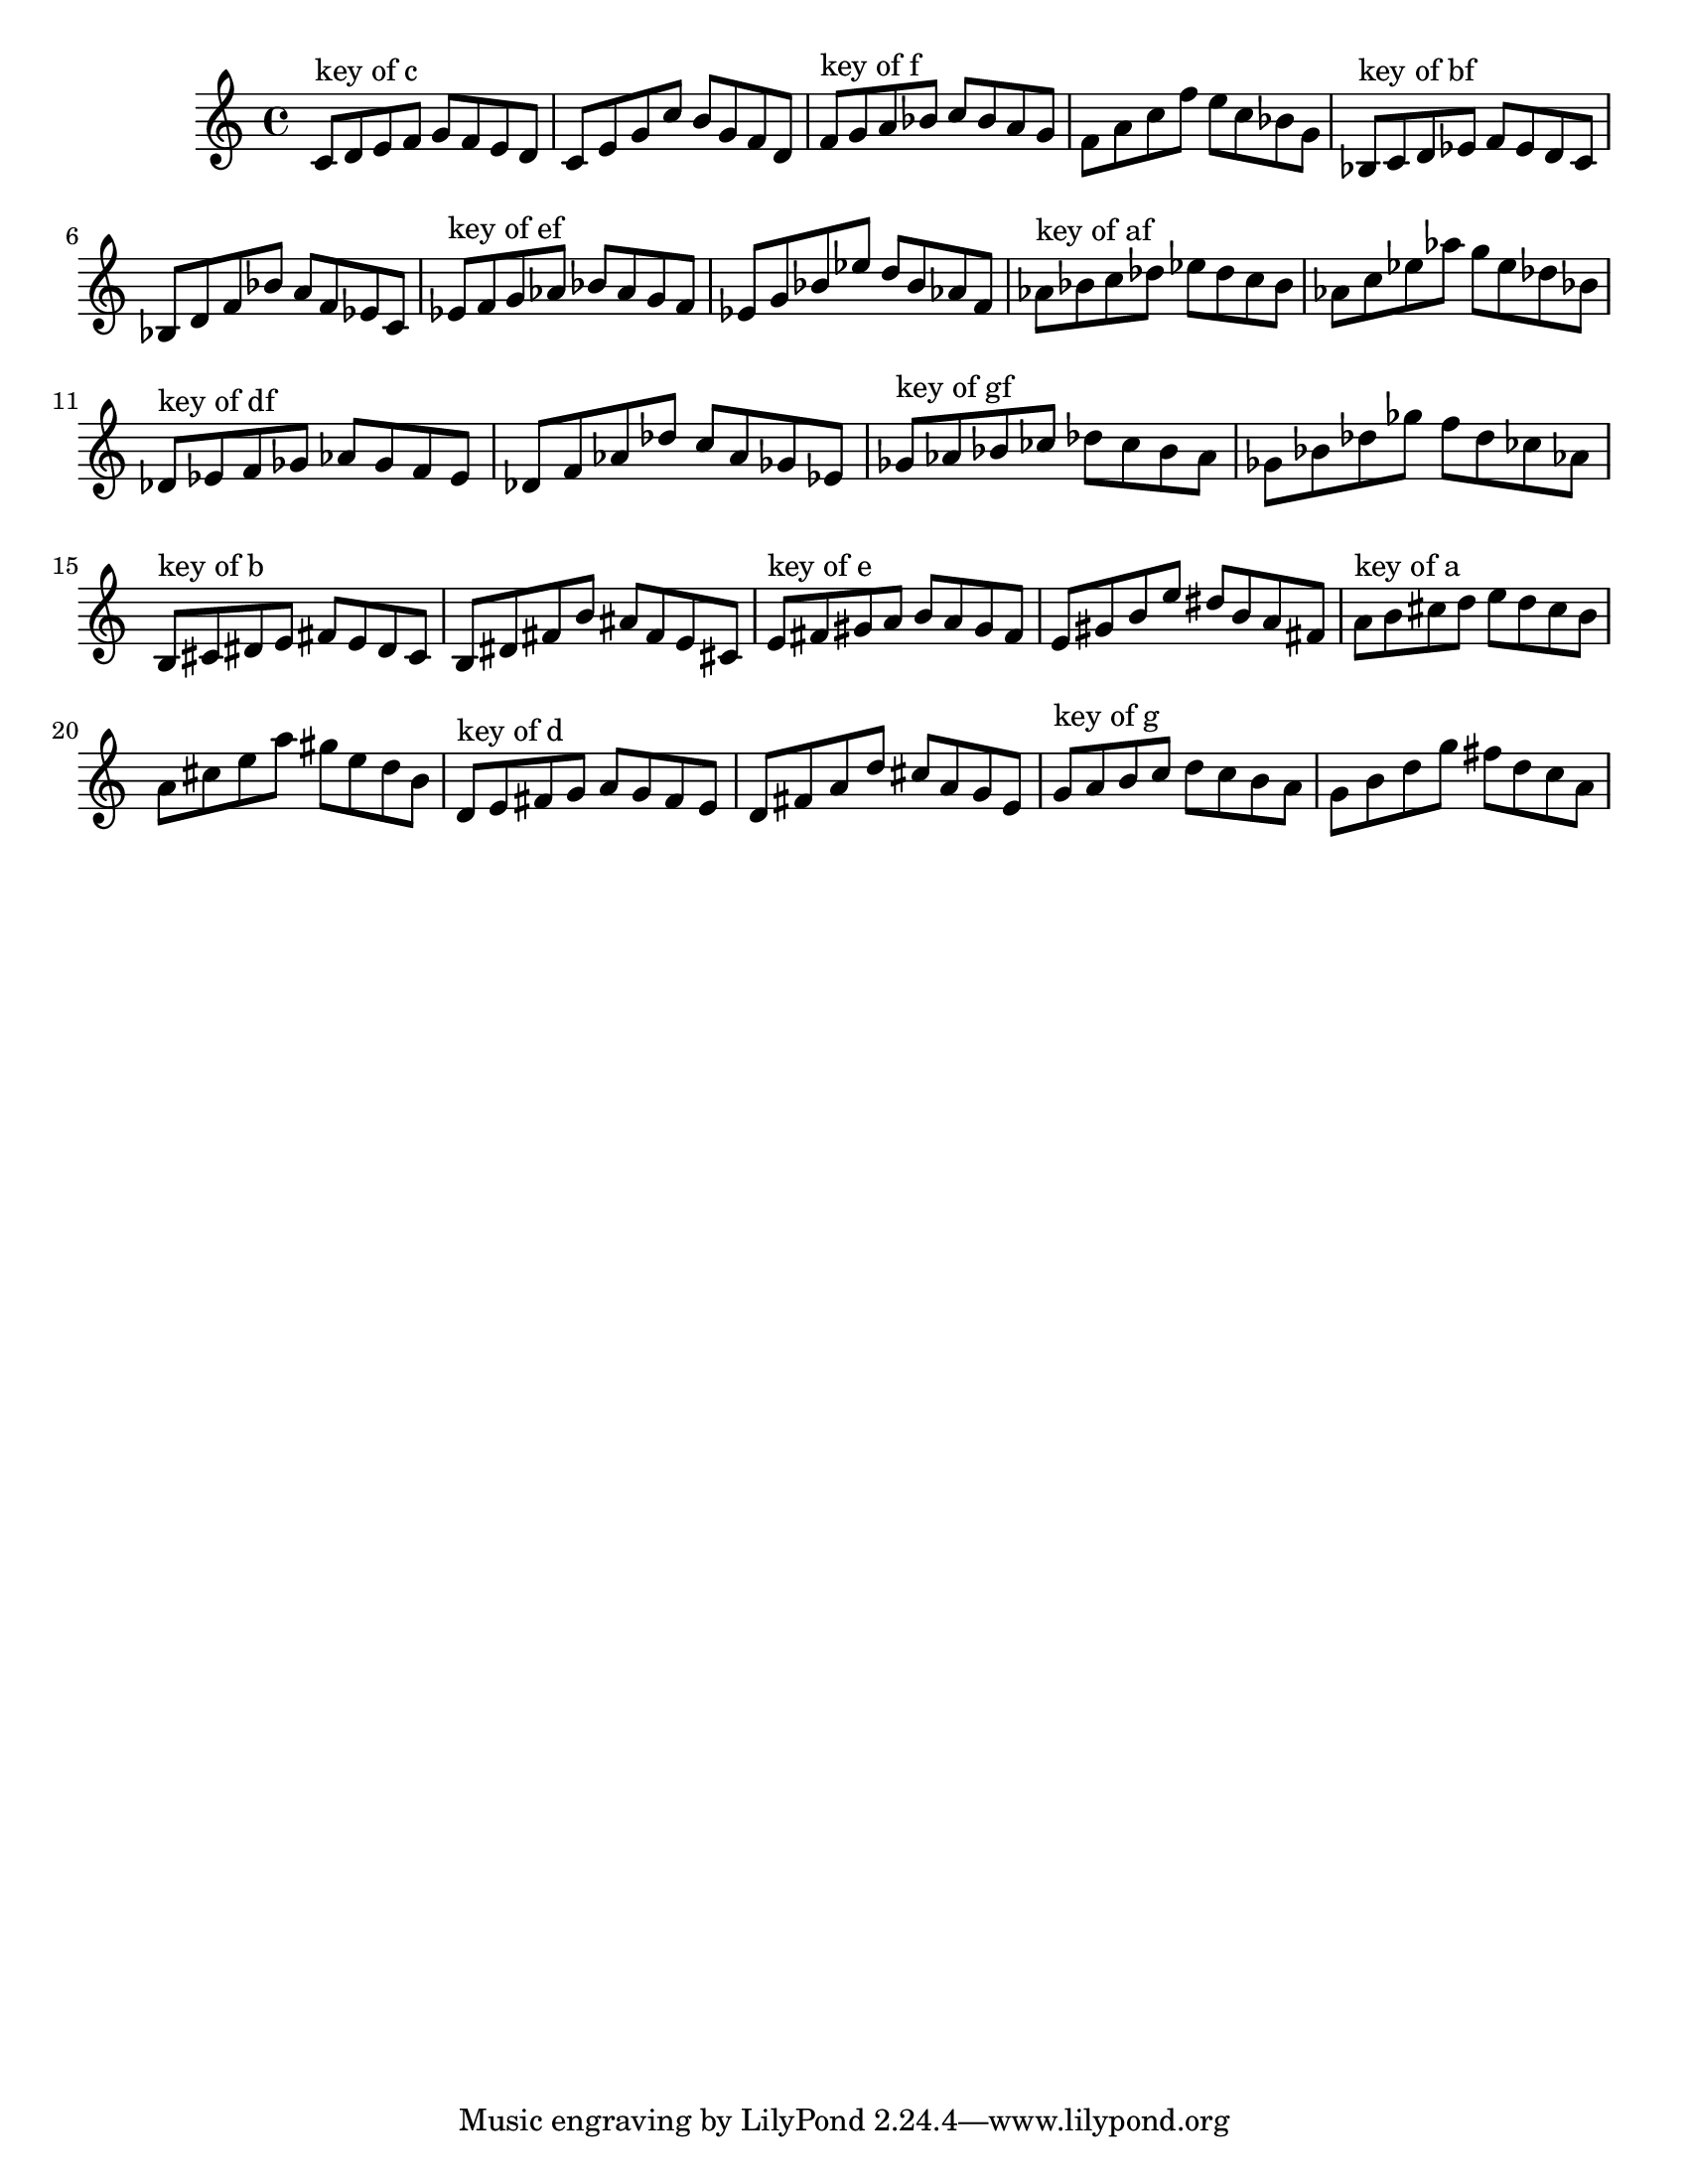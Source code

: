 \version "2.18.0"
\language "english"
#(set-default-paper-size "letter")
\relative c'{
\set Staff.extraNatural = ##f

% key of c:
\octaveCheck c'
c8^"key of c" d e f g f e d
c8 e g c b g f d

% key of f:
\octaveCheck c'
f8^"key of f" g a bf c bf a g
f8 a c f e c bf g

% key of bf:
\octaveCheck c'
bf8^"key of bf" c d ef f ef d c
bf8 d f bf a f ef c

% key of ef:
\octaveCheck c'
ef8^"key of ef" f g af bf af g f
ef8 g bf ef d bf af f

% key of af:
\octaveCheck c'
af8^"key of af" bf c df ef df c bf
af8 c ef af g ef df bf

% key of df:
\octaveCheck c'
df8^"key of df" ef f gf af gf f ef
df8 f af df c af gf ef

% key of gf:
\octaveCheck c'
gf8^"key of gf" af bf cf df cf bf af
gf8 bf df gf f df cf af

% key of b:
\octaveCheck c'
b8^"key of b" cs ds e fs e ds cs
b8 ds fs b as fs e cs

% key of e:
\octaveCheck c'
e8^"key of e" fs gs a b a gs fs
e8 gs b e ds b a fs

% key of a:
\octaveCheck c'
a8^"key of a" b cs d e d cs b
a8 cs e a gs e d b

% key of d:
\octaveCheck c'
d8^"key of d" e fs g a g fs e
d8 fs a d cs a g e

% key of g:
\octaveCheck c'
g8^"key of g" a b c d c b a
g8 b d g fs d c a
}

